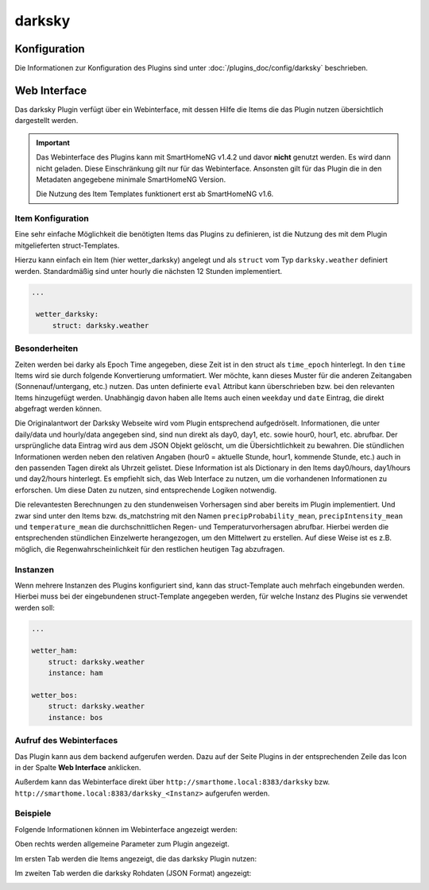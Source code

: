 .. index:: Plugins; darksky (darksky.net / forecast.io Wetterdaten)
.. index:: darksky
.. index:: Wetter; darksky
.. index:: struct; darksky

darksky
#######

Konfiguration
=============

Die Informationen zur Konfiguration des Plugins sind unter :doc:`/plugins_doc/config/darksky` beschrieben.


Web Interface
=============

Das darksky Plugin verfügt über ein Webinterface, mit dessen Hilfe die Items die das Plugin nutzen
übersichtlich dargestellt werden.

.. important::

   Das Webinterface des Plugins kann mit SmartHomeNG v1.4.2 und davor **nicht** genutzt werden.
   Es wird dann nicht geladen. Diese Einschränkung gilt nur für das Webinterface. Ansonsten gilt
   für das Plugin die in den Metadaten angegebene minimale SmartHomeNG Version.

   Die Nutzung des Item Templates funktionert erst ab SmartHomeNG v1.6.


Item Konfiguration
------------------

Eine sehr einfache Möglichkeit die benötigten Items das Plugins zu definieren, ist die Nutzung des mit dem
Plugin mitgelieferten struct-Templates.

Hierzu kann einfach ein Item (hier wetter_darksky) angelegt und als ``struct`` vom Typ ``darksky.weather`` definiert
werden. Standardmäßig sind unter hourly die nächsten 12 Stunden implementiert.

.. code-block:: yaml

   ...

    wetter_darksky:
        struct: darksky.weather


Besonderheiten
--------------

Zeiten werden bei darky als Epoch Time angegeben, diese Zeit ist in den struct als ``time_epoch`` hinterlegt. In den ``time`` Items wird sie durch folgende Konvertierung umformatiert. Wer möchte, kann dieses Muster für die anderen Zeitangaben (Sonnenauf/untergang, etc.) nutzen. Das unten definierte ``eval`` Attribut kann überschrieben bzw. bei den relevanten Items hinzugefügt werden. Unabhängig davon haben alle Items auch einen ``weekday`` und ``date`` Eintrag, die direkt abgefragt werden können.

.. code-block:: yaml
    time:
        type: str
        eval: datetime.datetime.fromtimestamp(value).strftime('%HH:%MM')


Die Originalantwort der Darksky Webseite wird vom Plugin entsprechend aufgedröselt. Informationen, die unter daily/data und hourly/data angegeben sind, sind nun direkt als day0, day1, etc. sowie hour0, hour1, etc. abrufbar. Der ursprüngliche data Eintrag wird aus dem JSON Objekt gelöscht, um die Übersichtlichkeit zu bewahren. Die stündlichen Informationen werden neben den relativen Angaben (hour0 = aktuelle Stunde, hour1, kommende Stunde, etc.) auch in den passenden Tagen direkt als Uhrzeit gelistet. Diese Information ist als Dictionary in den Items day0/hours, day1/hours und day2/hours hinterlegt. Es empfiehlt sich, das Web Interface zu nutzen, um die vorhandenen Informationen zu erforschen. Um diese Daten zu nutzen, sind entsprechende Logiken notwendig.


Die relevantesten Berechnungen zu den stundenweisen Vorhersagen sind aber bereits im Plugin implementiert. Und zwar sind unter den Items bzw. ds_matchstring mit den Namen ``precipProbability_mean``, ``precipIntensity_mean`` und ``temperature_mean`` die durchschnittlichen Regen- und Temperaturvorhersagen abrufbar. Hierbei werden die entsprechenden stündlichen Einzelwerte herangezogen, um den Mittelwert zu erstellen. Auf diese Weise ist es z.B. möglich, die Regenwahrscheinlichkeit für den restlichen heutigen Tag abzufragen.


Instanzen
---------

Wenn mehrere Instanzen des Plugins konfiguriert sind, kann das struct-Template auch mehrfach eingebunden werden.
Hierbei muss bei der eingebundenen struct-Template angegeben werden, für welche Instanz des Plugins sie verwendet
werden soll:

.. code-block:: yaml

   ...

   wetter_ham:
       struct: darksky.weather
       instance: ham

   wetter_bos:
       struct: darksky.weather
       instance: bos


Aufruf des Webinterfaces
------------------------

Das Plugin kann aus dem backend aufgerufen werden. Dazu auf der Seite Plugins in der entsprechenden
Zeile das Icon in der Spalte **Web Interface** anklicken.

Außerdem kann das Webinterface direkt über ``http://smarthome.local:8383/darksky`` bzw.
``http://smarthome.local:8383/darksky_<Instanz>`` aufgerufen werden.


Beispiele
---------

Folgende Informationen können im Webinterface angezeigt werden:

Oben rechts werden allgemeine Parameter zum Plugin angezeigt.

Im ersten Tab werden die Items angezeigt, die das darksky Plugin nutzen:

.. image:: assets/webif1.jpg
   :class: screenshot

Im zweiten Tab werden die darksky Rohdaten (JSON Format) angezeigt:

.. image:: assets/webif2.jpg
   :class: screenshot
